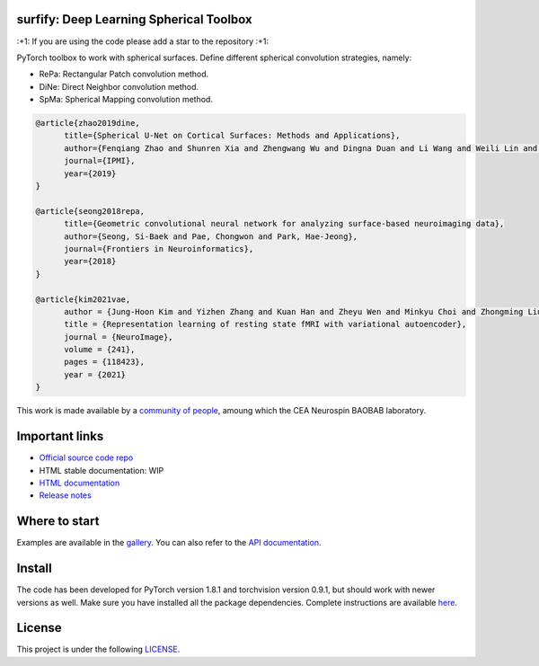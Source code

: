 .. -*- mode: rst -*-

|PythonVersion|_ |Coveralls|_ |Testing|_ |Pep8|_ |PyPi|_ |Doc|_

.. |PythonVersion| image:: https://img.shields.io/badge/python-3.6%20%7C%203.7%20%7C%203.8%20%7C%203.9-blue
.. _PythonVersion: https://img.shields.io/badge/python-3.6%20%7C%203.7%20%7C%203.8%20%7C%203.9-blue

.. |Coveralls| image:: https://coveralls.io/repos/neurospin-deepinsight/surfify/badge.svg?branch=master&service=github
.. _Coveralls: https://coveralls.io/github/neurospin-deepinsight/surfify

.. |Testing| image:: https://github.com/neurospin-deepinsight/surfify/actions/workflows/testing.yml/badge.svg
.. _Testing: https://github.com/neurospin-deepinsight/surfify/actions

.. |Pep8| image:: https://github.com/neurospin-deepinsight/surfify/actions/workflows/pep8.yml/badge.svg
.. _Pep8: https://github.com/neurospin-deepinsight/surfify/actions

.. |PyPi| image:: https://badge.fury.io/py/surfify.svg
.. _PyPi: https://badge.fury.io/py/surfify

.. |Doc| image:: https://readthedocs.org/projects/surfify/badge/?version=latest
.. _Doc: https://surfify.readthedocs.io/en/latest/?badge=latest


surfify: Deep Learning Spherical Toolbox
========================================

\:+1: If you are using the code please add a star to the repository :+1:

PyTorch toolbox to work with spherical surfaces.
Define different spherical convolution strategies, namely:

* RePa: Rectangular Patch convolution method.
* DiNe: Direct Neighbor convolution method.
* SpMa: Spherical Mapping convolution method.

.. code::

  @article{zhao2019dine,
        title={Spherical U-Net on Cortical Surfaces: Methods and Applications}, 
        author={Fenqiang Zhao and Shunren Xia and Zhengwang Wu and Dingna Duan and Li Wang and Weili Lin and John H Gilmore and Dinggang Shen and Gang Li},
        journal={IPMI},
        year={2019}
  }

  @article{seong2018repa,
        title={Geometric convolutional neural network for analyzing surface-based neuroimaging data}, 
        author={Seong, Si-Baek and Pae, Chongwon and Park, Hae-Jeong},
        journal={Frontiers in Neuroinformatics},
        year={2018}
  }

  @article{kim2021vae,
        author = {Jung-Hoon Kim and Yizhen Zhang and Kuan Han and Zheyu Wen and Minkyu Choi and Zhongming Liu},
        title = {Representation learning of resting state fMRI with variational autoencoder},
        journal = {NeuroImage},
        volume = {241},
        pages = {118423},
        year = {2021}
  }

This work is made available by a `community of people
<https://github.com/neurospin-deepinsight/surfify/blob/master/AUTHORS.rst>`_, amoung which the
CEA Neurospin BAOBAB laboratory.

.. image:: ./doc/source/_static/carousel/nihms-1568058-f0003.jpg
    :width: 400px
    :align: center
    
.. image:: ./doc/source/_static/carousel/nihms-1568058-f0006.jpg
    :width: 400px
    :align: center
    
Important links
===============

- `Official source code repo <https://github.com/neurospin-deepinsight/surfify>`_
- HTML stable documentation: WIP
- `HTML documentation <https://surfify.readthedocs.io/en/latest>`_
- `Release notes <https://github.com/neurospin-deepinsight/surfify/blob/master/CHANGELOG.rst>`_

Where to start
==============

Examples are available in the
`gallery <https://surfify.readthedocs.io/en/latest/auto_gallery/gallery.html>`_.
You can also refer to the
`API documentation <https://surfify.readthedocs.io/en/latest/generated/documentation.html>`_.


Install
=======

The code has been developed for PyTorch version 1.8.1 and torchvision
version 0.9.1, but should work with newer versions as well.
Make sure you have installed all the package dependencies.
Complete instructions are available `here
<https://surfify.readthedocs.io/en/latest/generated/installation.html>`_.


License
=======

This project is under the following
`LICENSE <https://github.com/neurospin-deepinsight/surfify/blob/master/LICENSE.rst>`_.

